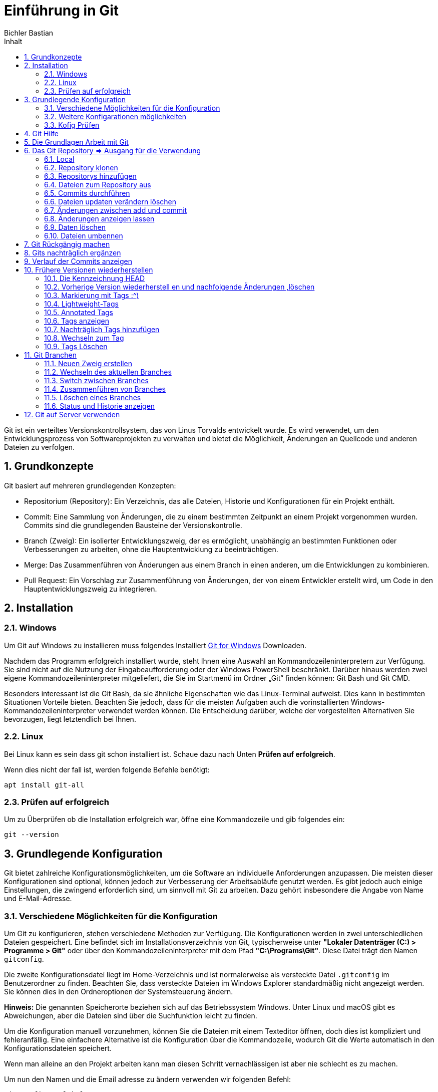 :toc: left
:author: Bichler Bastian
:sectnums: section
:source-highlighter: highlight.js
:toc-title: Inhalt
= Einführung in Git

Git ist ein verteiltes Versionskontrollsystem, das von Linus Torvalds entwickelt wurde. Es wird verwendet, um den Entwicklungsprozess von Softwareprojekten zu verwalten und bietet die Möglichkeit, Änderungen an Quellcode und anderen Dateien zu verfolgen.

== Grundkonzepte

Git basiert auf mehreren grundlegenden Konzepten:

- Repositorium (Repository): Ein Verzeichnis, das alle Dateien, Historie und Konfigurationen für ein Projekt enthält.
- Commit: Eine Sammlung von Änderungen, die zu einem bestimmten Zeitpunkt an einem Projekt vorgenommen wurden. Commits sind die grundlegenden Bausteine der Versionskontrolle.
- Branch (Zweig): Ein isolierter Entwicklungszweig, der es ermöglicht, unabhängig an bestimmten Funktionen oder Verbesserungen zu arbeiten, ohne die Hauptentwicklung zu beeinträchtigen.
- Merge: Das Zusammenführen von Änderungen aus einem Branch in einen anderen, um die Entwicklungen zu kombinieren.
- Pull Request: Ein Vorschlag zur Zusammenführung von Änderungen, der von einem Entwickler erstellt wird, um Code in den Hauptentwicklungszweig zu integrieren.

== Installation 
=== Windows
Um Git auf Windows zu installieren muss folgendes Installiert 
link:https://git-scm.com/download/win[Git for Windows] Downloaden.

Nachdem das Programm erfolgreich installiert wurde, steht Ihnen eine Auswahl an Kommandozeileninterpretern zur Verfügung. Sie sind nicht auf die Nutzung der Eingabeaufforderung oder der Windows PowerShell beschränkt. Darüber hinaus werden zwei eigene Kommandozeileninterpreter mitgeliefert, die Sie im Startmenü im Ordner „Git“ finden können: Git Bash und Git CMD.

Besonders interessant ist die Git Bash, da sie ähnliche Eigenschaften wie das Linux-Terminal aufweist. Dies kann in bestimmten Situationen Vorteile bieten. Beachten Sie jedoch, dass für die meisten Aufgaben auch die vorinstallierten Windows-Kommandozeileninterpreter verwendet werden können. Die Entscheidung darüber, welche der vorgestellten Alternativen Sie bevorzugen, liegt letztendlich bei Ihnen.


=== Linux 
Bei Linux kann es sein dass git schon installiert ist. Schaue dazu nach Unten *Prüfen auf erfolgreich*.

Wenn dies nicht der fall ist, werden folgende Befehle benötigt:
[source, bash]
----
apt install git-all
----

=== Prüfen auf erfolgreich

Um zu Überprüfen ob die Installation erfolgreich war, öffne eine Kommandozeile und gib folgendes ein:
[source, git]
----
git --version
----


== Grundlegende  Konfiguration

Git bietet zahlreiche Konfigurationsmöglichkeiten, um die Software an individuelle Anforderungen anzupassen. Die meisten dieser Konfigurationen sind optional, können jedoch zur Verbesserung der Arbeitsabläufe genutzt werden. Es gibt jedoch auch einige Einstellungen, die zwingend erforderlich sind, um sinnvoll mit Git zu arbeiten. Dazu gehört insbesondere die Angabe von Name und E-Mail-Adresse. 

=== Verschiedene Möglichkeiten für die Konfiguration

Um Git zu konfigurieren, stehen verschiedene Methoden zur Verfügung. Die Konfigurationen werden in zwei unterschiedlichen Dateien gespeichert. Eine befindet sich im Installationsverzeichnis von Git, typischerweise unter *"Lokaler Datenträger (C:) > Programme > Git"* oder über den Kommandozeileninterpreter mit dem Pfad *"C:\Programs\Git"*. Diese Datei trägt den Namen `gitconfig`.

Die zweite Konfigurationsdatei liegt im Home-Verzeichnis und ist normalerweise als versteckte Datei `.gitconfig` im Benutzerordner zu finden. Beachten Sie, dass versteckte Dateien im Windows Explorer standardmäßig nicht angezeigt werden. Sie können dies in den Ordneroptionen der Systemsteuerung ändern.

*Hinweis:* Die genannten Speicherorte beziehen sich auf das Betriebssystem Windows. Unter Linux und macOS gibt es Abweichungen, aber die Dateien sind über die Suchfunktion leicht zu finden.

Um die Konfiguration manuell vorzunehmen, können Sie die Dateien mit einem Texteditor öffnen, doch dies ist kompliziert und fehleranfällig. Eine einfachere Alternative ist die Konfiguration über die Kommandozeile, wodurch Git die Werte automatisch in den Konfigurationsdateien speichert.

Wenn man alleine an den Projekt arbeiten kann man diesen Schritt vernachlässigen ist aber nie schlecht es zu machen.

Um nun den Namen und die Email adresse zu ändern verwenden wir folgenden Befehl:
[source, git]
----
git config --global user.name "Max Mustermann"
# und
git confi g --global user.email meinemail@beispiel.de
----

Dies gilt nun für alle Projekte die mit Git verwaltet werden.
Später erfahren wir wie wir dies für einzelne Projekte ändern können.

=== Weitere Konfigarationen möglichkeiten 
Eine Möglichkeit besteht es mit einen Texteditor zu ändern dies können wir mit "Geany" machen oder mit einen Belieben anderen. 

[source, git]
----
git confi g --global core.editor geany
----

Bei einen anderen einfach den Namen austauschen mit dem er in der Umgebungsvariable gespeichert ist.


Eine weitere Konfigurationsmöglichkeit besteht darin, den Namen des Hauptzweigs vorzugeben. Jeder Zweig, den Sie im Rahmen eines Projekts erzeugen, benötigt einen Namen. Dabei ist insbesondere der Hauptzweig von Bedeutung. Dieser erhält beim Erstellen eines neuen Projekts automatisch einen Namen. Gemäß den Standardeinstellungen lautet die Bezeichnung hierfür `master`. Allerdings können Sie hierfür auch andere Vorgaben machen.

Um den Namen des Hauptzweigs zu ändern, verwenden Sie den folgenden Befehl:
[source, git]
----
git config --global init.defaultBranch neuer_hauptzweig_name
----

Ersetzen Sie "neuer_hauptzweig_name" durch den gewünschten Namen für den Hauptzweig. Beachten Sie, dass dies vor allem in Umgebungen relevant ist, in denen der Begriff `master` durch andere Bezeichnungen wie `main` ersetzt wird.

Auch auf die optische Gestaltung können Sie Einfl uss nehmen. Beispielsweise gestaltet Git normalerweise die Ausgaben des Programms farbig. 
Wenn Sie eine schlichte Darstellung ohne Farben vorziehen, erreichen Sie 
dies mit dem folgenden Befehl:
[source, git]
----
git confi g --global color.ui false
----

Die zuvor genannten Konfigurationsmöglichkeiten stellen nur eine kleine Auswahl der Optionen für Git dar. In den meisten Fällen ist es für Anfänger nicht notwendig, weitere Änderungen vorzunehmen. Die Einstellung der Identität und gegebenenfalls des verwendeten Texteditors sind in der Regel ausreichend.

Wenn Sie jedoch im Verlauf Ihrer Arbeit mit Git zusätzliche Details entdecken, die Sie konfigurieren möchten, können Sie dies jederzeit tun. Im weiteren Verlauf des Buchs werden wir einige weitere Konfigurationsmöglichkeiten vorstellen. Für einen umfassenden Überblick über alle Konfigurationsoptionen empfehlen wir einen Besuch der offiziellen Dokumentation unter dem folgenden Link:

link:https://git-scm.com/docs/git-config


=== Kofig Prüfen 
Um die Konfig zu prüfen können wir folgenden Befehl verwenden:
[source, git]
----
git confi g --list
----

== Git Hilfe 
Die git Hilfe ist abunzu sehr Praktisch zu verwenden. Diese Kann uns Auskunft über einen Bestimmten Befehl geben. Nachteil hier ist das der Befehl bekannt sein muss anhand hier des config Befehls. 

[source, git]
----
git help config
git config --help
man git-config
git config -h
----

Eine Alternative ist die Git Hilfe im Internet zu verwenden. Diese ist unter folgenden Link zu finden:
link:https://git-scm.com/[]

== Die Grundlagen Arbeit mit Git 
Nach dem Configurieren der Git Umgebung können wir nun mit der Arbeit beginnen.
Hierbei handelt es sich um die Basis Funktionen die wir benötigen um mit Git zu arbeiten.

== Das Git Repository => Ausgang für die Verwendung 
Um mit Git zu arbeiten benötigen wir ein Repository. Dieses ist ein Verzeichnis in dem Git die Dateien und die Historie speichert.
Dort werden alle Änderungen und frühere Versionen der Dateien gespeichert.

Es gibt 2 Arten um Repositorys zu erstellen.

=== Local 


Um ein Repository anzulegen, müssen Sie zunächst ein eigenes Verzeichnis erstellen. Dies können Sie entweder über die grafische Benutzeroberfläche Ihres Betriebssystems tun oder, wie im folgenden Beispiel beschrieben, über den Kommandozeileninterpreter.

Öffnen Sie den Kommandozeileninterpreter und verwenden Sie den `mkdir`-Befehl, gefolgt vom Namen, den Sie dem Ordner geben möchten. In diesem Beispiel nennen wir den Ordner "git-beispiel". Anschließend wechseln Sie in diesen neuen Ordner mit dem `cd`-Befehl, ebenfalls gefolgt vom Namen des Ordners. Die Abbildung 3.1 veranschaulicht diesen Vorgang.



[source, shell]
----
mkdir git-beispiel
cd git-beispiel
----

Nachdem Sie sich im entsprechenden Verzeichnis befinden, geben Sie den Befehl `git init` ein. Dieser Befehl erstellt ein neues Repository, das zu Beginn leer ist. Es ist jedoch sinnvoll, sich den Inhalt des Ordners trotzdem anzeigen zu lassen. Hierfür können Sie den Befehl `dir` verwenden. Unter Linux oder macOS können Sie alternativ den Befehl `ls` eingeben, der zu einem ähnlichen Ergebnis führt.

[source, shell]
----
git init
dir
----

=== Repository klonen 

Oft wird Git verwendet, um an einem bereits bestehenden Projekt teilzunehmen. Insbesondere bei der beruflichen Nutzung von Git wird es wahrscheinlich sein, dass Sie zu Beginn nicht selbst für die Erstellung von Repositories verantwortlich sind. In solchen Fällen müssen Sie ein existierendes Repository klonen.


Um das Repository zu klonen, verwenden Sie den Befehl `git clone` gefolgt von dem Link zum Repository. Hier ist ein Beispiel:

[source, shell]
----
git clone link/datei 
----

Hier wird dann der Ganze Ordner geklont sowie alle Dateien die sich darin befinden und jüngeren Versionen.


=== Repositorys hinzufügen

Nach den wir das Repository erstellt ist, könne mir beginnen Dateien hinzuzufügen. 

Es ist von entscheidender Bedeutung, den Status eines Git-Repositorys zu überprüfen, um Informationen über die enthaltenen Dateien sowie mögliche Aktionen zu erhalten.

Bevor Sie den Status abfragen, wechseln Sie bitte in das Verzeichnis, in dem sich Ihr Repository befindet. Angenommen, es handelt sich um ein lokal erstelltes Repository ohne vorhandene Dateien. Geben Sie den Befehl `git status` ein. Die Ausgabe wird unter anderem den Eintrag „No commits yet” anzeigen, was darauf hinweist, dass das Repository noch leer ist. Ebenso wird der Eintrag „nothing to commit” erscheinen, was bedeutet, dass keine Dateien vorhanden sind, die Sie dem Repository hinzufügen könnten.



Nachdem Sie den Status für ein leeres lokales Repository abgefragt haben, können Sie in das Verzeichnis wechseln, in dem sich das zuvor geklonte Repository aus dem vorherigen Kapitel befindet. Wenn Sie hier erneut den Status abfragen, wird die Anzeige „Your branch is up to date” erscheinen. Dies deutet darauf hin, dass das Repository bereits Inhalte enthält, die jedoch auf dem neuesten Stand sind. Somit sind keine weiteren Maßnahmen erforderlich.

=== Dateien zum Repository aus 

Im nächsten Schritt fügen wir eine Datei zum Repository hinzu. Sie können hierfür eine Textdatei mit beliebigem Inhalt erstellen und diese unter dem Namen "beispiel.txt" in einem der Ordner speichern, in dem Sie ein Repository erstellt haben. In unserem Beispiel verwenden wir das lokal erstellte Repository, aber Sie können die gleichen Aktionen auch problemlos im geklonten Repository durchführen.

Nachdem Sie die Datei erstellt und im Repository-Ordner abgespeichert haben, ist zu beachten, dass sie zwar im Ordner des Repositorys vorhanden ist, jedoch noch nicht Teil des Repositorys ist. Wenn Sie den Status erneut abfragen, wird die Datei angezeigt, aber als „untracked file” beschrieben. Das bedeutet, dass ihre Versionen nicht erfasst werden. Dies wird deutlich, wenn Sie die Änderungen am Repository verfolgen. Hierfür verwenden Sie den Befehl `git add` gefolgt vom Namen der Datei. In unserem Beispiel lautet der Befehl wie folgt:

[source, git]
----
git add datei 

#folgendes erscheit dann mit status
No commits yet

Changes to be committed:
  (use "git rm --cached <file>..." to unstage)
        new file:   beispiel.txt
----

Jetzt wenn mehere Datein erstellt werden würde müsste man jeder Datei einzel erfassen dies kann aber mit folgenden Befehl umgangen werden.
[source, git]
----
git add --all 
----

Um das gesamte Projekt zum Repository hinzuzufügen, wechseln Sie in das Hauptverzeichnis (`mein-projekt`) und führen Sie den Befehl `git add .` aus. Damit werden alle Dateien und Unterverzeichnisse im aktuellen Verzeichnis sowie deren Inhalte dem Repository hinzugefügt.


=== Commits durchführen 

Die Integration einer neuen Datei in ein Git-Repository ist ein zweistufiger Prozess. Durch den `add`-Befehl haben wir die Datei bereits dem Repository hinzugefügt, aber die aktuelle Version wurde noch nicht im Verlauf festgehalten. Hier kommt der Befehl `git commit` ins Spiel.

Der `git commit`-Befehl speichert alle zuvor mit `git add` dem Repository hinzugefügten Dateien in ihrer aktuellen Version ab. Beim Ausführen des Befehls öffnet sich der zuvor in Kapitel 2.3 konfigurierte Texteditor. Beachten Sie, dass Probleme auftreten können, wenn der Texteditor bereits geöffnet ist. Daher ist es ratsam, ihn vor der Ausführung des `commit`-Befehls zu schließen.

Die Datei, die sich öffnet, ist die sogenannte Commit-Nachricht. Hier können Sie eine kurze Beschreibung Ihres Commits eingeben, wie z. B. die betroffenen Dateien und die durchgeführten Änderungen. Wenn die Datei geöffnet wird, enthält sie bereits Text, einschließlich Informationen zu den betroffenen Dateien. Diese Informationen sind jedoch durch das Rautezeichen am Anfang der Zeile als Kommentar markiert und werden von Git ignoriert. Wenn Sie sie übernehmen möchten, entfernen Sie das Rautezeichen. Sie können auch beliebigen anderen Text als Nachricht einfügen. Beachten Sie, dass die Datei nicht leer bleiben darf, da ohne eine Nachricht kein Commit möglich ist. Kommentare werden ignoriert, daher wird die Datei mit dem ursprünglichen Text ebenfalls als leer betrachtet. Es ist daher erforderlich, mindestens eine Textzeile ohne Rautezeichen hinzuzufügen.

Beispiel: 
[source, bash]
----
# Bitte geben Sie eine Commit-Nachricht ein

Hinzufügen der neuen Funktion und Aktualisierung des bestehenden Projekts.

- Neue Funktion in neue-funktion.py implementiert.
- Aktualisierungen in bestehendes-projekt.py vorgenommen.
----

Nachdem Sie die Datei angepasst haben, speichern Sie die Änderungen und schließen Sie den Texteditor. Wenn Sie dann zum Kommandozeileninterpreter zurückkehren, erhalten Sie eine Meldung, die bestätigt, dass der Commit erfolgreich durchgeführt wurde.

Die Verwendung des Texteditors für die Commit-Nachricht kann als umständlich empfunden werden. Wenn Sie lediglich eine kurze Nachricht eingeben möchten, ist es praktischer, dies direkt beim `commit`-Befehl anzugeben. Hierzu fügen Sie nach dem `commit`-Befehl den Ausdruck `-m` ein und können dann die gewünschte Nachricht in Anführungszeichen setzen. Zum Beispiel:

```shell
git commit -m "Hinzufügen neuer Funktionen und Aktualisierung des bestehenden Projekts."
```


=== Dateien updaten verändern löschen

Im vorherigen Kapitel haben wir eine neue Datei dem Repository hinzugefügt und einen Commit erstellt, um ihre aktuelle Version zu erfassen. Der normale Arbeitsprozess besteht jedoch darin, an dieser Datei weiterzuarbeiten, und Git soll diese Änderungen verfolgen sowie alle erforderlichen Informationen speichern. In diesem Kapitel erfahren Sie, wie Sie dabei vorgehen und lernen, Dateien zu löschen und umzubenennen.

Um zu zeigen, wie Sie dabei vorgehen können, müssen wir zunächst eine Änderung an einer Datei vornehmen. Öffnen Sie dazu eine der Dateien, die Teil unseres Repositorys sind, mit einem Texteditor – nehmen wir beispielsweise die Datei "beispiel.txt". Nehmen Sie nun eine beliebige Änderung vor, beispielsweise indem Sie eine zusätzliche Textzeile einfügen. Speichern Sie die Datei und schließen Sie den Texteditor.

Rufen Sie anschließend erneut den Status des Repositorys ab. Erkennt Git automatisch, dass eine Änderung an der Datei vorgenommen wurde. Allerdings erscheint auch die Meldung „no changes added to commit”, was bedeutet, dass die veränderte Datei noch nicht für einen neuen Commit vorbereitet ist.

Jetzt ist es erforderlich, die vorgenommene Änderung an der Datei mit dem `add`-Befehl für den Commit vorzubereiten. Dieser Schritt wird als Überführung in die sogenannte "Staging-Area" bezeichnet. In der Staging-Area befinden sich alle Dateien, die für einen Commit vorbereitet sind. Nachdem wir erneut den Status abgefragt haben, sehen wir, dass die Datei nun für einen Commit bereit ist. Diesen können wir anschließend durchführen.

Um den Arbeitszyklus bei der Änderung eines Dokuments zu beschleunigen, können Sie auch den Befehl `git commit -a` verwenden. Dieser kombiniert die Funktionen des `commit`-Befehls mit denen des `add`-Befehls. Das bedeutet, dass Sie das Repository nach einer Veränderung mit nur einem Befehl aktualisieren können. Dieser wirkt sich außerdem auf alle Dateien aus, an denen Sie eine Änderung vorgenommen haben. Um dies zu verdeutlichen, nehmen wir nun eine Veränderung an zwei Dateien vor – an "beispiel.txt" und "beispiel2.txt". Auch hierbei ist es wieder möglich, den Zusatz `-m` zu verwenden, um die Commit-Nachricht direkt einzufügen.

[IMPORTANT]
====
Beachten Sie: Der Befehl `git commit -a` ermöglicht die Kombination der Funktionen von `add` und `commit`. Diese Verbindung ist jedoch nur bei bereits zum Repository hinzugefügten und geänderten Dateien möglich. Dateien, die nicht verfolgt werden (nicht im Repository erfasst sind), können auf diese Weise nicht hinzugefügt werden. Für solche Dateien bleibt der `add`-Befehl stets erforderlich.
====

=== Änderungen zwischen add und commit 
Wenn Sie die Änderungen nicht mit dem Befehl `git commit -a` kombinieren und stattdessen einzeln mit `git add` und `git commit` durchführen, besteht die Möglichkeit, dass Sie die Datei nach der Ausführung des `add`-Befehls, aber vor dem Commit, erneut verändern. Um Fehler bei der Arbeit mit Git zu vermeiden, ist es sinnvoll, diesen Sonderfall ebenfalls zu berücksichtigen.

image::img/änderung git.png[]

Wenn eine Datei zweimal erscheint, kann dies verwirrend sein. Es ist wichtig zu verstehen, dass es sich um zwei verschiedene Versionen der gleichen Datei handelt. Wenn Sie eine Datei mit dem `add`-Befehl in die Staging-Area verschieben, wird der aktuelle Bearbeitungsstand festgehalten, so wie er zum Zeitpunkt der Ausführung dieses Befehls ist. Weitere Änderungen werden in der Staging-Area nicht berücksichtigt. Daher wird eine nachträgliche Änderung als neue Version aufgeführt. Wenn Sie nun einen Commit durchführen, wird die Datei in der Staging-Area ins Repository übernommen – also nicht die letzte Änderung. Um die aktuelle Version zu übernehmen und in einem Commit zu speichern, müssen Sie den `add`-Befehl erneut ausführen, bevor Sie den Commit durchführen.

=== Änderungen anzeigen lassen 

Manchmal besteht die Herausforderung, dass zwischen einer Änderung an einer Datei und dem Commit viel Zeit verstreicht. In solchen Situationen kann es schwierig sein, sich genau daran zu erinnern, welche Maßnahmen durchgeführt wurden und ob man diese Änderungen tatsächlich übernehmen möchte. Um diese Entscheidung zu unterstützen, ist es hilfreich, sich die Unterschiede zwischen den einzelnen Versionen anzeigen zu lassen.

Hierfür bietet der Befehl `git diff` eine Lösung. Er zeigt an, welche Änderungen an den Dateien vorgenommen wurden, solange sich diese noch nicht in der Staging-Area befinden. Wenn die Änderungen an den Dateien angezeigt werden sollen, auf die bereits der `add`-Befehl angewendet wurde, kommt stattdessen der Befehl `git diff --staged` zum Einsatz.

Um die Verwendung vorzustellen, führen wir Änderungen an den Dateien "beispiel.txt" und "beispiel2.txt" durch. Auf die Datei "beispiel.txt" wenden wir dann den `add`-Befehl an. Anschließend testen wir die beiden Alternativen `git diff` und


=== Daten löschen 

Oftmals stellt sich im Verlauf eines Projekts heraus, dass Sie eine bestimmte Datei nicht mehr benötigen. In solchen Fällen ist es sinnvoll, die Datei zu löschen. Es wäre jedoch ein Fehler, dies einfach durch Löschen im Dateiverzeichnis durchzuführen. Die Datei würde zwar entfernt, aber die zugehörigen Daten im Repository blieben erhalten. Daher ist es wichtig, Dateien in Git auf die korrekte Weise zu entfernen.

Hier können wir auch den Befehl 
[source, git]
----
git rm datei 
#lsöchen aus der Staging-Area 
git rm -f 
----

Durch den Befehl wird sie im Ordner und im Git Repository gelöscht.

Manchmal ist es aber sinnvoll nur die Datei aus den Repository zu löschen um dies zu machen verwenden wir folgenden Befehl:
[source, git]
----
git rm --cached datei
----

=== Dateien umbennen 
Theoretisch könnten wir die Datei im Explorer Umbennen leider registriert das Git nicht und kann dann später auch nicht mehr frühere Versionen herstellen.
Um dies doch zu können, müssen wir den Befehl `git mv` verwenden. Dieser Befehl funktioniert ähnlich wie der `mv`-Befehl des Betriebssystems. Er erwartet zwei Argumente: den Namen der zu verschiebenden Datei und den Namen des neuen Speicherorts. Wenn Sie beispielsweise die Datei "beispiel.txt" in "beispiel2.txt" umbenennen möchten, verwenden Sie den folgenden Befehl:
[source, git]
----
git mv test.txt test2.txt
----


== Git Rückgängig machen
Um Git datei rückgänging zu machen gibt es den Befehl `git restore ` dieser Befehl kann aber nur für Dateien verwendet werden die noch nicht in der Staging-Area sind.
[source, git]
----
git restore franz_xaver.txt
----

Um nun eine Datei die sich in der Staging-Area befindet rückgängig zu machen verwenden wir folgenden Befehl:
[source, git]
----
git restore --staged franz_xaver.txt
----

Staging Area bedeutet das die Datei schon für den Commit vorbereitet ist.
Hier wird die Datei wieder aus der Staging-Area entfernt.

[IMPORTANT]
====
Desewegen muss hier dann nochmal der normale restore Befehl verwendet werden.
====

== Gits nachträglich ergänzen
Abunzu kommt es vor, dass bereits ein Commit durchgeführt wurde und später festgestellt wird das noch Änderungen gemacht werden müssen. Jetzt wäre es natürlich möglich einen neuen Commit zu erstellen aber dies ist nicht immer sinnvoll.

Dies würde die Übersichtlichkeit beeinträchtigen. 

Um dies zu vermeiden gibt es den Befehl `git commit --amend` dieser Befehl fügt die Änderungen dem letzten Commit hinzu.

== Verlauf der Commits anzeigen

Um den Verlauf der Commits anzeigen zu lassen verwenden wir folgenden Befehl:
[source, git]
----
git log
----

Dieser Befehl zeigt uns alle Commits an die wir gemacht haben.

Weitere Übergabeparameter 

  - zahl => zeigt die letzen Commits bis zur zahl 
  - -p // --patch => Übersichtlichere Darstellung
  - --stat => Dieser gibt an welche dateien geändert wurden und wie viele Zeilen 

*Filter Möglichkeiten* 

|===
|Filter |Beschreibung | Beispiel
| -S | Sucht nach Zeichenkennten die Übergeben wurde   | git log -S "Zeichenkette"
| --author | Sucht nach Commits von bestimmten Autoren | git log --author="Max Mustermann"
| --before | Sucht nach Commits die vor einen bestimmten Datum gemacht wurden | git log --before="2021-01-01"
| --after | Sucht nach Commits die nach einen bestimmten Datum gemacht wurden | git log --after="2021-01-01"
| --util | ist eine Option, die zusätzliche Informationen zum Commit anzeigt, z.B.:Datum gemacht wurden | git log --until
| --since | Sucht seit einem Zeitpunkt  | git log --since="2021-01-01"
|===


== Frühere Versionen wiederherstellen 

Zentrale Vorteile:

- Schnelle und einfache Wiederherstellung früherer Versionen
- Beheben von Fehlern aus früheren Bearbeitungsschritten.

Zwei Möglichkeiten:

Zurückkehren zu einer früheren Version:
- Nachfolgende Änderungen bleiben erhalten.
- Kontrolle des Projektstands zu einem bestimmten Zeitpunkt.
- jederzeit zur aktuellen Version zurückkehren.
- Fortsetzung der Arbeit auf Basis der früheren Version möglich.

- Erstellen eines neuen Zweigs erforderlich 
- Wiederherstellen der letzten Anpassungen:
- Wechseln zwischen Zweigen.
- Komplettes Löschen fehlerhafter Änderungen:
- Auszeichnen einer früheren Version als aktuellen Stand.
- Verlust aller Zwischenänderungen!
- Vorsicht geboten!


Um das eines einen Früheren Gitversion `git checkout hashwert` um diesen zu bekommen verwenden wir das Commando von oben `git log`.

Datei aktuell `Hans ist nicht toll`

image:img/checkout/hashwert.png[]

Beispiel: 
[source, git]
----
git checkout bb78
----
Entwerder wird der ganze Hashcode angeben oder nur der Eindeutige Teil. 

image:img/checkout/checkout_switch.png[]

Nun wenn wir die Datei wieder öffnen sehen wir das die Datei wieder auf den Stand von vorher ist.

Datei nun: `Hans ist toll`

Um dies wieder Rückgängig zu machen verwenden wir folgenden Befehl:

`git checkout master` => Wir können natürlich auch den Hash vom aktuellen verwenden. 

=== Die Kennzeichnung HEAD

Manchen ist es vielleicht schon aufgefallen das bei den Hashwert ein HEAD steht. Dieser steht für die aktuelle Version die Bearbeitet wird. Man kann diesen als einen Zeiger vergleichen. 

Man kann auch mit den Head Befehl zu den Letzten oder letzen 2 zurückspringen mit *~* `git checkout HEAD~2` oder `git checkout HEAD~1` um in das Letzte btw 2 Letzte commit zu wechseln. 

===  Vorherige Version wiederherstell en und nachfolgende Änderungen ,löschen 

Wichtig ist hier das als 1 geprüft werden muss welche Version ausgewählt ist. 
Alle älternen Versionen werden gelöscht und können nicht mehr hergestellt werden.

´git reset --hard haswert´


=== Markierung mit Tags :^)

Git ermöglicht das Taggen von Commits, was die Auffindbarkeit und Übersichtlichkeit verbessert. In der Softwareentwicklung werden Tags oft für wichtige Meilensteine, wie die Veröffentlichung neuer Versionen, verwendet. Tags gibt es in zwei Arten: *Lightweight-Tags*, die nur den Commit referenzieren, und *annotated Tags*, die zusätzliche Informationen wie Verfasser, E-Mail, Datum und eine Nachricht enthalten.

Annotated Tags können signiert werden, was die Authentizität bestätigt und Manipulation erschwert. In bedeutenden Projekten werden meist annotated Tags bevorzugt, während Lightweight-Tags für kurzfristige, weniger wichtige Auszeichnungen verwendet werden können, besonders in privaten Projekten ohne hohe Sicherheitsanforderungen.

=== Lightweight-Tags 
Einen Lightweight-Tag wird mit `git tag` erstellt 

[source, git]
----
git tag v1.0.0
----

Bei den Tags ist es zu achten das keine Leerzeichen bei den Namen ist => Fehler. Der Tag sollte Aussagekräftig sein. 

=== Annotated Tags 

Um ein annotated Tag in Git zu erstellen, verwende den Befehl `git` tag mit der Option `-a`, gefolgt vom gewünschten Tag-Namen. Wenn du keine weiteren Informationen angibst, öffnet sich nach der Eingabe des Befehls der Texteditor, um eine Tag-Nachricht zu verfassen. Alternativ kannst du die Option `-m` nutzen, um die Tag-Nachricht direkt über die Kommandozeile einzugeben. Ein Beispiel-Befehl könnte folgendermaßen aussehen:

[source, git]
----
git tag -a <TagName> -m "Deine Tag-Nachricht hier"
----


=== Tags anzeigen 

Um die Tags anzuzeigen verwenden wir folgenden Befehl:
[source, git]
----
git tag
----

Bei größeren Projekten ist es sinnvoll zu Filtern dies geht mit `-l name*`

Um weitere Details zu einen Tag anzuzeigen verwenden wir `git show name`

Tags werden dann auch bei der `git log` angezeigt. 

=== Nachträglich Tags hinzufügen

Um nachträglich Tags zu einem früheren Commit hinzuzufügen, kannst du den git tag Befehl verwenden und die ersten Zeichen des Hash-Werts des entsprechenden Commits angeben. Dadurch wird das Tag immer zu diesem bestimmten Commit hinzugefügt, unabhängig davon, welche Version als HEAD ausgezeichnet ist.

[source, Git]
----
git tag -a version0.4 9cbec04 -m "Nachträgliches Tag für Version 0.4"
----


Um nachträglich Tags zu einem früheren Commit hinzuzufügen, kannst du den git tag Befehl verwenden und die ersten Zeichen des Hash-Werts des entsprechenden Commits angeben. Dadurch wird das Tag immer zu diesem bestimmten Commit hinzugefügt, unabhängig davon, welche Version als HEAD ausgezeichnet ist.

Beispiel:

bash
Copy code
git tag -a version0.4 9cbec04 -m "Nachträgliches Tag für Version 0.4"
In diesem Beispiel wird das Tag version0.4 zum Commit mit dem Hash-Wert 9cbec04 hinzugefügt, mit der Nachricht "Nachträgliches Tag für Version 0.4".

Du kannst auch die Optionen -a und -m verwenden, um ein annotiertes Tag mit einer passenden Nachricht zu erstellen, ähnlich wie beim Hinzufügen eines Tags direkt nach einem Commit.

=== Wechseln zum Tag 
Um nun zur Version mit den Tag zu wechseln kann dies mit `git checkout tagname` passieren 


=== Tags Löschen
Wenn man ausversehen ein Tag gestezt wurde kann dies mit den parameter -d gelöscht werden 
`git tag -d tagname`


== Git Branchen 
Die Entwicklung einer Software verläuft oft nicht linear. Wenn die Programmierer an einer bestimmten Stelle nicht weiterkommen, kehren sie häufig zu einer der vorherigen Versionen zurück und entwickeln diese weiter. Allerdings ist es dafür nicht notwendig, die in der Zwischenzeit getätigte Arbeit komplett zu löschen. Oft ist es sinnvoll, einen parallelen Entwicklungszweig zu erstellen. Oft stellt sich dann heraus, dass sich Teile der zuvor getätigten Weiterentwicklung doch noch verwenden lassen. In diesem Fall lassen sich die unterschiedlichen Entwicklungszweige anschließend zusammenführen. Hierfür kommen in Git sogenannte "Äste" zum Einsatz. Diese erlauben eine parallele Entwicklung an unterschiedlichen Entwicklungszweigen. Äste sind nicht nur hilfreich, wenn Sie zu Testzwecken unterschiedliche Entwicklungsstränge erstellen. Von großer Bedeutung sind sie auch, wenn Sie mit anderen Programmierern zusammenarbeiten. In diesem Fall kann jedes Mitglied der Gruppe an seinem eigenen Zweig arbeiten. Anschließend lassen sich diese dann zusammenführen, um die Ergebnisse miteinander zu vereinen.


Die Erstellung von Entwicklungszweigen ist in den meisten Versionsverwaltungssystemen unterstützt, jedoch ist dies eine besondere Stärke von Git. Im Gegensatz zu anderen Systemen, bei denen das Kopieren des gesamten Verzeichnisses zeitaufwändig sein kann, verwendet Git ein leichtgewichtiges System, was zu minimalen Verzögerungen führt.

Git erstellt beim Erstellen eines Zweigs lediglich einen weiteren Verweis auf einen Commit aus dem Hauptzweig, anstatt das gesamte Verzeichnis zu kopieren. Dies ermöglicht einen schnellen Zugriff auf vorherige Versionen. Die Verwendung von Zeigern für Commits und Zweige trägt zur Effizienz bei.

Die Erstellung und Zusammenführung von Zweigen in Git ist eine alltägliche Aufgabe und ermöglicht eine einfache Erprobung verschiedener Versionen. Es ist wichtig zu bedenken, welchen Ausgangspunkt die Zweige haben sollen, sei es vom aktuellen Entwicklungsstand aus oder von einer früheren Version.

Das leichtgewichtige System und die effiziente Verwendung von Verweisen machen Git zu einer herausragenden Wahl für die Verzweigung und Zusammenführung von Codezweigen.

=== Neuen Zweig erstellen 

Um einen neuen Zweig zu erstellen verwenden wir den befehl `git branch neuerZweig`. 
Wenn wir nun `git log` aufrufen fällt uns auf das der Neue zweig in der Liste ist 

image:img/Git_branche.png[]


=== Wechseln des aktuellen Branches

Verwenden Sie `git checkout`, um zum erstellten Branch zu wechseln:

[source,shell]
----
git checkout neuer-zweig
----

Oder kombinieren Sie die Schritte mit `git checkout -b`, um einen neuen Branch zu erstellen und direkt zu wechseln:

[source,shell]
----
git checkout -b neuer-zweig
----

===  Switch zwischen Branches

Der git switch-Befehl wird verwendet, um zwischen verschiedenen Branches zu wechseln
Nutzen Sie den Befehl `git switch` für einen schnellen Wechsel zwischen Branches:

[source,shell]
----
git switch anderer-zweig
----

=== Zusammenführen von Branches

Um Änderungen aus einem Branch in einen anderen zu integrieren, verwenden Sie `git merge`:

[source,shell]
----
git checkout zielseite
git merge quellzweig
----

===   Löschen eines Branches

Um einen lokalen Branch zu löschen, verwenden Sie `git branch -d`:

[source,shell]
----
git branch -d zu-loeschender-zweig
----

=== Status und Historie anzeigen

Verwenden Sie `git status`, um den Status des aktuellen Branches anzuzeigen, und `git log` für die Historie:

[source,shell]
----
git status
git log
----



== Git auf Server verwenden 

